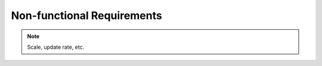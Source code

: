 .. _non_functional_requirements:

Non-functional Requirements
===========================

.. note:: Scale, update rate, etc.


.. raw:: html

  <br>
  <br>
  <br>
  <br>

  <br>
  <br>
  <br>
  <br>